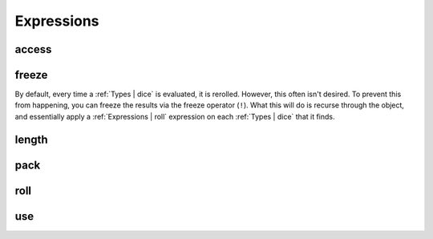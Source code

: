 .. _Expressions:

Expressions
===========


.. _Expressions | access:

access
------


.. _Expressions | freeze:

freeze
------

By default, every time a :ref:`Types | dice` is evaluated, it is rerolled. However, this often isn't
desired. To prevent this from happening, you can freeze the results via the freeze operator (``!``).
What this will do is recurse through the object, and essentially apply a :ref:`Expressions | roll`
expression on each :ref:`Types | dice` that it finds.


.. _Expressions | length:

length
------


.. _Expressions | pack:

pack
----


.. _Expressions | roll:

roll
----



.. _Expressions | use:

use
---
